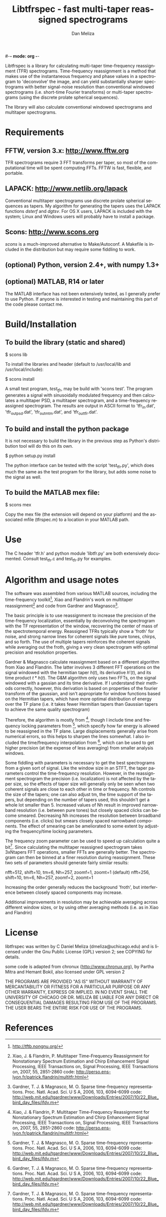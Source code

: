 #-*- mode: org -*-
#+STARTUP:    align showall hidestars oddeven
#+TITLE:    Libtfrspec - fast multi-taper reassigned spectrograms
#+AUTHOR:    Dan Meliza
#+EMAIL:     dan@meliza.org
#+LANGUAGE:   en

Libtfrspec is a library for calculating multi-taper time-frequency
reassignment (TFR) spectrograms.  Time-frequency reassignment is a
method that makes use of the instantaneous frequency and phase values
in a spectrogram to 'deconvolve' the image, and can yield
substantially sharper spectrograms with better signal-noise resolution
than conventional windowed spectrograms (i.e. short-time Fourier
transforms) or multi-taper spectrograms (using the discrete prolate
spherical sequences).

The library will also calculate conventional windowed spectrograms and
multitaper spectrograms.

* Requirements

** FFTW, version 3.x: http://www.fftw.org

TFR spectrograms require 3 FFT transforms per taper, so most of the
computational time will be spent computing FFTs.  FFTW is fast,
flexible, and portable.

** LAPACK: http://www.netlib.org/lapack

Conventional multitaper spectrograms use discrete prolate spherical
sequences as tapers.  My algorithm for generating the tapers uses the
LAPACK functions /dsterf/ and /dgtsv/.  For OS X users, LAPACK is
included with the system; Linux and Windows users will probably have
to install a package.

** Scons: http://www.scons.org

/scons/ is a much-improved alternative to Make/Autoconf.  A Makefile
is included in the distribution but may require some fiddling to work.

** (optional) Python, version 2.4+, with numpy 1.3+

** (optional) MATLAB, R14 or later

The MATLAB interface has not been extensively tested, as I generally
prefer to use Python.  If anyone is interested in testing and
maintaining this part of the code please contact me.

* Build/Installation

** To build the library (static and shared)

$ scons lib

To install the libraries and header (default to /usr/local/lib and /usr/local/include):

$ scons install

A small test program, /test_tfr/, may be build with 'scons test'. The
program generates a signal with sinusoidally modulated frequency and
then calculates a multitaper PSD, a multitaper spectrogram, and a
time-frequency reassigned spectrogram.  The results are output in
ASCII format to 'tfr_in.dat', 'tfr_out_psd.dat', 'tfr_out_mtm.dat',
and 'tfr_out_tfr.dat'.

** To build and install the python package

It is not necessary to build the library in the previous step as
Python's distribution tool will do this on its own.

$ python setup.py install

The python interface can be tested with the script 'test_tfr.py',
which does much the same as the test program for the library, but adds
some noise to the signal as well.

** To build the MATLAB mex file:

$ scons mex

Copy the mex file (the extension will depend on your platform) and the
associated mfile (tfrspec.m) to a location in your MATLAB path.

* Use

The C header 'tfr.h' and python module 'libtfr.py' are both
extensively documented. Consult test_tfr.c and test_tfr.py for
examples.


* Algorithm and usage notes

The software was assembled from various MATLAB sources, including the
time-frequency toolkit[fn:1], Xiao and Flandrin's work on multitaper
reassignment[fn:2] and code from Gardner and Magnasco[fn:3].

The basic principle is to use reassignment to increase the precision
of the time-frequency localization, essentially by deconvolving the
spectrogram with the TF representation of the window, recovering the
center of mass of the spectrotemporal energy.  Reassigned TFRs
typically show a 'froth' for noise, and strong narrow lines for
coherent signals like pure tones, chirps, and so forth.  The use of
multiple tapers reinforces the coherent signals while averaging out
the froth, giving a very clean spectrogram with optimal precision and
resolution properties.

Gardner & Magnasco calculate reassignment based on a different
algorithm from Xiao and Flandrin.  The latter involves 3 different FFT
operations on the signal windowed with the hermitian taper $h(t)$, its
derivative $h'(t)$, and its time product $t * h(t)$.  The G&M
algorithm only uses two FFTs, on the signal windowed with a gassian
and its time derivative.  If I understand their methods correctly,
however, this derivation is based on properties of the fourier
transform of the gaussian, and isn't appropriate for window functions
based on the Hermitian tapers, which have more optimal distribution of
energy over the TF plane (i.e. it takes fewer Hermitian tapers than
Gaussian tapers to achieve the same quality spectrogram)

Therefore, the algorithm is mostly from [fn:2], though I include time
and frequency locking parameters from [fn:3], which specify how far
energy is allowed to be reassigned in the TF plane.  Large
displacements generally arise from numerical errors, so this helps to
sharpen the lines somewhat. I also included the time/frequency
interpolation from [fn:3], which can be used to get higher precision
(at the expense of less averaging) from smaller analysis windows.

Some fiddling with parameters is necessary to get the best
spectrograms from a given sort of signal.  Like the window size in an
STFT, the taper parameters control the time-frequency resolution.
However, in the reassignment spectrogram the precision
(i.e. localization) is not affected by the taper size, so the effects
of taper size will generally only be seen when two coherent signals
are close to each other in time or frequency.  Nh controls the size of
the tapers; one can also adjust tm, the time support of the tapers,
but depending on the number of tapers used, this shouldn't get a whole
lot smaller than 5.  Increased values of Nh result in improved
narrowband resolution (i.e. between pure tones) but closely spaced
clicks can become smeared.  Decreasing Nh increases the resolution
between broadband components (i.e. clicks) but smears closely spaced
narrowband components.  The effect of smearing can be ameliorated to
some extent by adjusting the frequency/time locking parameters.

The frequency zoom parameter can be used to speed up calculation quite
a bit[fn:3].  Since calculating the multitaper reassigned spectrogram
takes 3xNtapers FFT operations, smaller FFTs are generally better.
The spectrogram can then be binned at a finer resolution during
reassignment.  These two sets of parameters should generate fairly
similar results:

  nfft=512, shift=10, tm=6, Nh=257, zoomf=1, zoomt=1  (default)
  nfft=256, shift=10, tm=6, Nh=257, zoomf=2, zoomt=1

Increasing the order generally reduces the background 'froth', but
interference between closely spaced components may increase.

Additional improvements in resolution may be achievable averaging
across different window sizes, or by using other averaging methods
(i.e. as in Xiao and Flandrin)

* License

libtfrspec was written by C Daniel Meliza (dmeliza@uchicago.edu) and
is licensed under the Gnu Public License (GPL) version 2; see COPYING
for details.

some code is adapted from chronux (http://www.chronux.org), by Partha
Mitra and Hemant Bokil, also licensed under GPL version 2

THE PROGRAMS ARE PROVIDED "AS IS" WITHOUT WARRANTY OF MERCANTABILITY
OR FITNESS FOR A PARTICULAR PURPOSE OR ANY OTHER WARRANTY, EXPRESS OR
IMPLIED. IN NO EVENT SHALL THE UNIVERSITY OF CHICAGO OR DR. MELIZA BE
LIABLE FOR ANY DIRECT OR CONSEQUENTIAL DAMAGES RESULTING FROM USE OF
THE PROGRAMS.  THE USER BEARS THE ENTIRE RISK FOR USE OF THE PROGRAMS.

* References

[fn:1] http://tftb.nongnu.org/

[fn:2] Xiao, J. & Flandrin, P. Multitaper Time-Frequency Reassignment
       for Nonstationary Spectrum Estimation and Chirp Enhancement
       Signal Processing, IEEE Transactions on, Signal Processing, IEEE
       Transactions on, 2007, 55, 2851-2860
       code: http://perso.ens-lyon.fr/patrick.flandrin/multitfr.html

[fn:3] Gardner, T. J. & Magnasco, M. O. Sparse time-frequency
       representations. Proc. Natl. Acad. Sci. U S A, 2006, 103,
       6094-6099
       code: http://web.mit.edu/tgardner/www/Downloads/Entries/2007/10/22_Blue_bird_day_files/ifdv.m 
